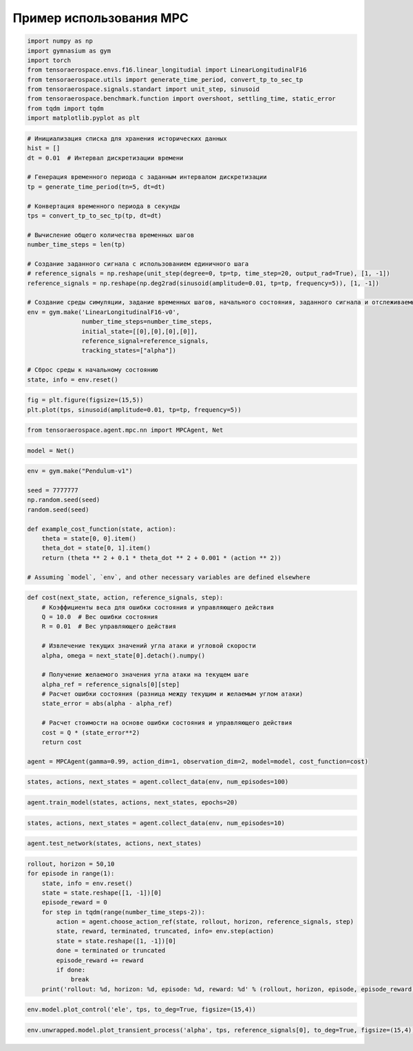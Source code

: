 Пример использования MPC
===========================================================

.. code:: ipython3

    import numpy as np
    import gymnasium as gym
    import torch
    from tensoraerospace.envs.f16.linear_longitudial import LinearLongitudinalF16
    from tensoraerospace.utils import generate_time_period, convert_tp_to_sec_tp
    from tensoraerospace.signals.standart import unit_step, sinusoid
    from tensoraerospace.benchmark.function import overshoot, settling_time, static_error
    from tqdm import tqdm
    import matplotlib.pyplot as plt

.. code:: ipython3

    # Инициализация списка для хранения исторических данных
    hist = []
    dt = 0.01  # Интервал дискретизации времени
    
    # Генерация временного периода с заданным интервалом дискретизации
    tp = generate_time_period(tn=5, dt=dt) 
    
    # Конвертация временного периода в секунды
    tps = convert_tp_to_sec_tp(tp, dt=dt)
    
    # Вычисление общего количества временных шагов
    number_time_steps = len(tp) 
    
    # Создание заданного сигнала с использованием единичного шага
    # reference_signals = np.reshape(unit_step(degree=0, tp=tp, time_step=20, output_rad=True), [1, -1])
    reference_signals = np.reshape(np.deg2rad(sinusoid(amplitude=0.01, tp=tp, frequency=5)), [1, -1])
    
    # Создание среды симуляции, задание временных шагов, начального состояния, заданного сигнала и отслеживаемых состояний
    env = gym.make('LinearLongitudinalF16-v0',
                   number_time_steps=number_time_steps, 
                   initial_state=[[0],[0],[0],[0]],
                   reference_signal=reference_signals,
                   tracking_states=["alpha"])
    
    # Сброс среды к начальному состоянию
    state, info = env.reset()

.. code:: ipython3

    fig = plt.figure(figsize=(15,5))
    plt.plot(tps, sinusoid(amplitude=0.01, tp=tp, frequency=5))

.. code:: ipython3

    from tensoraerospace.agent.mpc.nn import MPCAgent, Net

.. code:: ipython3

    model = Net()


.. code:: ipython3

    env = gym.make("Pendulum-v1")
    
    seed = 7777777
    np.random.seed(seed)
    random.seed(seed)
    
    def example_cost_function(state, action):
        theta = state[0, 0].item()
        theta_dot = state[0, 1].item()
        return (theta ** 2 + 0.1 * theta_dot ** 2 + 0.001 * (action ** 2))
    
    # Assuming `model`, `env`, and other necessary variables are defined elsewhere


.. code:: ipython3

    def cost(next_state, action, reference_signals, step):
        # Коэффициенты веса для ошибки состояния и управляющего действия
        Q = 10.0  # Вес ошибки состояния
        R = 0.01  # Вес управляющего действия
        
        # Извлечение текущих значений угла атаки и угловой скорости
        alpha, omega = next_state[0].detach().numpy()
        
        # Получение желаемого значения угла атаки на текущем шаге
        alpha_ref = reference_signals[0][step]
        # Расчет ошибки состояния (разница между текущим и желаемым углом атаки)
        state_error = abs(alpha - alpha_ref)
        
        # Расчет стоимости на основе ошибки состояния и управляющего действия
        cost = Q * (state_error**2) 
        return cost
    
    agent = MPCAgent(gamma=0.99, action_dim=1, observation_dim=2, model=model, cost_function=cost)

.. code:: ipython3

    states, actions, next_states = agent.collect_data(env, num_episodes=100)

.. code:: ipython3

    agent.train_model(states, actions, next_states, epochs=20)

.. code:: ipython3

    states, actions, next_states = agent.collect_data(env, num_episodes=10)

.. code:: ipython3

    agent.test_network(states, actions, next_states)

.. code:: ipython3

    rollout, horizon = 50,10
    for episode in range(1):
        state, info = env.reset()
        state = state.reshape([1, -1])[0]
        episode_reward = 0
        for step in tqdm(range(number_time_steps-2)):
            action = agent.choose_action_ref(state, rollout, horizon, reference_signals, step)
            state, reward, terminated, truncated, info= env.step(action)
            state = state.reshape([1, -1])[0]
            done = terminated or truncated
            episode_reward += reward
            if done:
                break
        print('rollout: %d, horizon: %d, episode: %d, reward: %d' % (rollout, horizon, episode, episode_reward))


.. code:: ipython3

    env.model.plot_control('ele', tps, to_deg=True, figsize=(15,4))

.. code:: ipython3

    env.unwrapped.model.plot_transient_process('alpha', tps, reference_signals[0], to_deg=True, figsize=(15,4))
